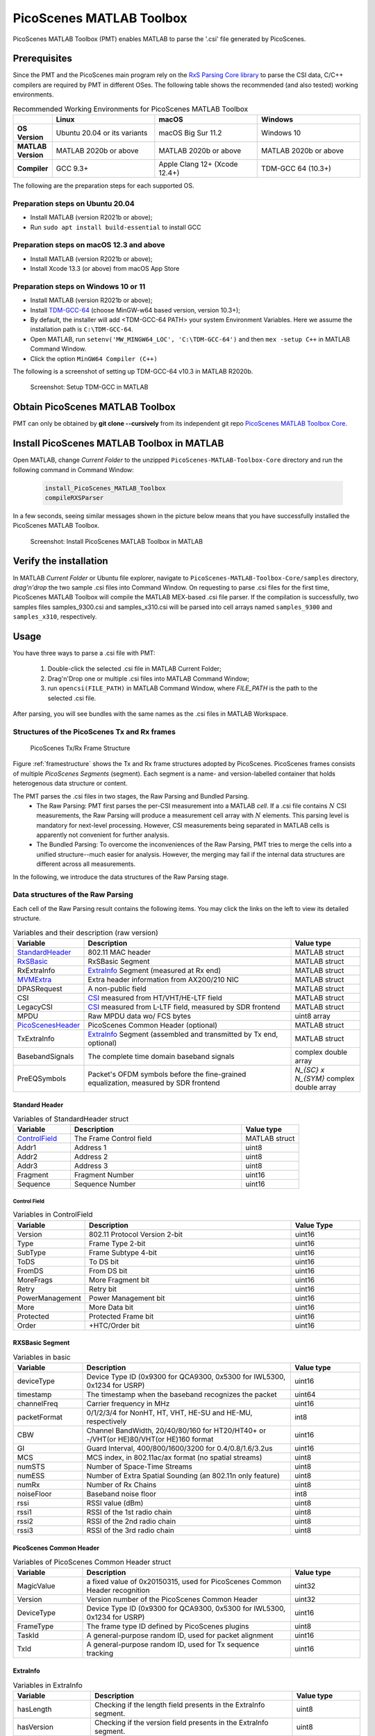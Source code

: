 PicoScenes MATLAB Toolbox
===================================

PicoScenes MATLAB Toolbox (PMT) enables MATLAB to parse the '.csi' file generated by PicoScenes.

Prerequisites
++++++++++++++++++++

Since the PMT and the PicoScenes main program rely on the `RxS Parsing Core library <https://gitlab.com/wifisensing/rxs_parsing_core>`_ to parse the CSI data, C/C++ compilers are required by PMT in different OSes. The following table shows the recommended (and also tested) working environments.

.. csv-table:: Recommended Working Environments for PicoScenes MATLAB Toolbox 
    :header: , "Linux", "macOS", "Windows"
    :widths: 10, 30, 30 ,30
    :stub-columns: 1

    OS Version, "Ubuntu 20.04 or its variants", "macOS Big Sur 11.2", "Windows 10"
    MATLAB Version, "MATLAB 2020b or above", "MATLAB 2020b or above", "MATLAB 2020b or above"
    Compiler, GCC 9.3+, Apple Clang 12+ (Xcode 12.4+), TDM-GCC 64 (10.3+)

The following are the preparation steps for each supported OS.

Preparation steps on Ubuntu 20.04
~~~~~~~~~~~~~~~~~~~~~~~~~~~~~~~~~~~

- Install MATLAB (version R2021b or above);
- Run ``sudo apt install build-essential`` to install GCC

Preparation steps on macOS 12.3 and above
~~~~~~~~~~~~~~~~~~~~~~~~~~~~~~~~~~~~~~~~~~~~~~~~~~~

- Install MATLAB (version R2021b or above);
- Install Xcode 13.3 (or above) from macOS App Store 

Preparation steps on Windows 10 or 11
~~~~~~~~~~~~~~~~~~~~~~~~~~~~~~~~~~~~~~~~~

- Install MATLAB (version R2021b or above);
- Install `TDM-GCC-64 <https://jmeubank.github.io/tdm-gcc/>`_ (choose MinGW-w64 based version, version 10.3+);
- By default, the installer will add <TDM-GCC-64 PATH> your system Environment Variables. Here we assume the installation path is ``C:\TDM-GCC-64``.
- Open MATLAB, run ``setenv('MW_MINGW64_LOC', 'C:\TDM-GCC-64')`` and then ``mex -setup C++`` in MATLAB Command Window.
- Click the option ``MinGW64 Compiler (C++)``

The following is a screenshot of setting up TDM-GCC-64 v10.3 in MATLAB R2020b.

    .. figure:: /images/tdm-gcc-matlab.jpg
        :figwidth: 800px
        :target: /images/tdm-gcc-matlab.jpg
        :align: center

        Screenshot: Setup TDM-GCC in MATLAB

Obtain PicoScenes MATLAB Toolbox
+++++++++++++++++++++++++++++++++++++++++

PMT can only be obtained by **git clone --cursively** from its independent git repo `PicoScenes MATLAB Toolbox Core <https://gitlab.com/wifisensing/PicoScenes-MATLAB-Toolbox-Core>`_.

Install PicoScenes MATLAB Toolbox in MATLAB
++++++++++++++++++++++++++++++++++++++++++++++

Open MATLAB, change `Current Folder` to the unzipped ``PicoScenes-MATLAB-Toolbox-Core`` directory and run the following command in Command Window:

    .. code-block:: matlab

        install_PicoScenes_MATLAB_Toolbox
        compileRXSParser

In a few seconds, seeing similar messages shown in the picture below means that you have successfully installed the PicoScenes MATLAB Toolbox.

    .. figure:: /images/install-PicoScenes-MATLAB-Toolbox.png
        :figwidth: 800px
        :target: /images/install-PicoScenes-MATLAB-Toolbox.png
        :align: center

        Screenshot: Install PicoScenes MATLAB Toolbox in MATLAB


Verify the installation
++++++++++++++++++++++++++

In MATLAB `Current Folder` or Ubuntu file explorer, navigate to ``PicoScenes-MATLAB-Toolbox-Core/samples`` directory, *drag'n'drop* the two sample .csi files into Command Window.  On requesting to parse .csi files for the first time, PicoScenes MATLAB Toolbox will compile the MATLAB MEX-based .csi file parser. If the compilation is successfully, two samples files samples_9300.csi and samples_x310.csi will be parsed into cell arrays named ``samples_9300`` and ``samples_x310``, respectively.

Usage
++++++++++++++++++++++++++
You have three ways to parse a .csi file with PMT:

    #. Double-click the selected .csi file in MATLAB Current Folder;
    #. Drag'n'Drop one or multiple .csi files into MATLAB Command Window;
    #. run ``opencsi(FILE_PATH)`` in MATLAB Command Window, where `FILE_PATH` is the path to the selected .csi file.

After parsing, you will see bundles with the same names as the .csi files in MATLAB Workspace.

Structures of the PicoScenes Tx and Rx frames
~~~~~~~~~~~~~~~~~~~~~~~~~~~~~~~~~~~~~~~~~~~~~~

    .. _framestructure:

    .. figure:: /images/PicoScenesFrameStructure.jpg
        :figwidth: 1000px
        :align: center

        PicoScenes Tx/Rx Frame Structure


Figure :ref:`framestructure` shows the Tx and Rx frame structures adopted by PicoScenes. PicoScenes frames consists of multiple `PicoScenes Segments` (segment). Each segment is a name- and version-labelled container that holds heterogenous data structure or content.

The PMT parses the .csi files in two stages, the Raw Parsing and Bundled Parsing. 
    - The Raw Parsing: PMT first parses the per-CSI measurement into a MATLAB `cell`. If a .csi file contains :math:`N` CSI measurements, the Raw Parsing will produce a measurement cell array with :math:`N` elements. This parsing level is mandatory for next-level processing. However, CSI measurements being separated in MATLAB cells is apparently not convenient for further analysis.
    - The Bundled Parsing: To overcome the inconveniences of the Raw Parsing, PMT tries to merge the cells into a unified structure--much easier for analysis. However, the merging may fail if the internal data structures are different across all measurements.

In the following, we introduce the data structures of the Raw Parsing stage. 

Data structures of the Raw Parsing
~~~~~~~~~~~~~~~~~~~~~~~~~~~~~~~~~~~~~~~~~~~~~~

Each cell of the Raw Parsing result contains the following items. You may click the links on the left to view its detailed structure.

.. csv-table:: Variables and their description (raw version)
    :header: "Variable", "Description", "Value type"
    :widths: 20, 60, 20

    `StandardHeader`_, "802.11 MAC header", "MATLAB struct"
    `RxSBasic`_, "RxSBasic Segment", "MATLAB struct"
    "RxExtraInfo", "`ExtraInfo`_ Segment (measured at Rx end)", "MATLAB struct"
    `MVMExtra`_, "Extra header information from AX200/210 NIC", "MATLAB struct"
    "DPASRequest", "A non-public field", "MATLAB struct"
    "CSI", "`CSI`_ measured from HT/VHT/HE-LTF field", "MATLAB struct"
    "LegacyCSI", "`CSI`_ measured from L-LTF field, measured by SDR frontend", "MATLAB struct"
    "MPDU", "Raw MPDU data wo/ FCS bytes", "uint8 array"
    `PicoScenesHeader`_, "PicoScenes Common Header (optional)", "MATLAB struct"
    "TxExtraInfo", "`ExtraInfo`_ Segment (assembled and transmitted by Tx end, optional)", "MATLAB struct"
    "BasebandSignals", "The complete time domain baseband signals", "complex double array"
    "PreEQSymbols", "Packet's OFDM symbols before the fine-grained equalization, measured by SDR frontend", "`N_{SC} x N_{SYM}` complex double array"

.. _StandardHeader:

Standard Header
:::::::::::::::

.. csv-table:: Variables of StandardHeader struct
    :header: "Variable", "Description", "Value type"
    :widths: 20, 60, 20

    `ControlField`_, "The Frame Control field", "MATLAB struct"
    "Addr1", "Address 1", "uint8"
    "Addr2", "Address 2", "uint8"
    "Addr3", "Address 3", "uint8"
    "Fragment", "Fragment Number", "uint16"
    "Sequence", "Sequence Number", "uint16"

.. _ControlField:

Control Field
'''''''''''''

.. csv-table:: Variables in ControlField
    :header: "Variable", "Description", "Value Type"
    :widths: 20, 60, 20

    "Version", "802.11 Protocol Version 2-bit", "uint16"
    "Type", "Frame Type 2-bit", "uint16"
    "SubType", "Frame Subtype 4-bit", "uint16"
    "ToDS", "To DS bit", "uint16"
    "FromDS", "From DS bit", "uint16"
    "MoreFrags", "More Fragment bit", "uint16"
    "Retry", "Retry bit", "uint16"
    "PowerManagement", "Power Management bit", "uint16"
    "More", "More Data bit", "uint16"
    "Protected", "Protected Frame bit", "uint16"
    "Order", "+HTC/Order bit", "uint16"

.. _RxSBasic:

RXSBasic Segment
::::::::::::::::::::

.. csv-table:: Variables in basic
    :header: "Variable", "Description", "Value type"
    :widths: 20, 60, 20

    "deviceType", "Device Type ID (0x9300 for QCA9300, 0x5300 for IWL5300, 0x1234 for USRP)", "uint16"
    "timestamp", "The timestamp when the baseband recognizes the packet", "uint64"
    "channelFreq", "Carrier frequency in MHz", "uint16"
    "packetFormat", "0/1/2/3/4 for NonHT, HT, VHT, HE-SU and HE-MU, respectively", "int8"
    "CBW", "Channel BandWidth, 20/40/80/160 for HT20/HT40+ or -/VHT(or HE)80/VHT(or HE)160 format", "uint16"
    "GI", "Guard Interval, 400/800/1600/3200 for 0.4/0.8/1.6/3.2us", "uint16"
    "MCS", "MCS index, in 802.11ac/ax format (no spatial streams)", "uint8"
    "numSTS", "Number of Space-Time Streams", "uint8"
    "numESS", "Number of Extra Spatial Sounding (an 802.11n only feature)", "uint8"
    "numRx", "Number of Rx Chains", "uint8"
    "noiseFloor", "Baseband noise floor", "int8"
    "rssi", "RSSI value (dBm)", "uint8"
    "rssi1", "RSSI of the 1st radio chain", "uint8"
    "rssi2", "RSSI of the 2nd radio chain", "uint8"
    "rssi3", "RSSI of the 3rd radio chain", "uint8"

        
.. _PicoScenesHeader:

PicoScenes Common Header
::::::::::::::::::::::::::

.. csv-table:: Variables of PicoScenes Common Header struct
    :header: "Variable", "Description", "Value type"
    :widths: 20, 60, 20

    "MagicValue", "a fixed value of 0x20150315, used for PicoScenes Common Header recognition", "uint32"
    "Version", "Version number of the PicoScenes Common Header", "uint32"
    "DeviceType", "Device Type ID (0x9300 for QCA9300, 0x5300 for IWL5300, 0x1234 for USRP)", "uint16"
    "FrameType", "The frame type ID defined by PicoScenes plugins", "uint8"
    "TaskId", "A general-purpose random ID, used for packet alignment", "uint16"
    "TxId", "A general-purpose random ID, used for Tx sequence tracking", "uint16"

ExtraInfo
::::::::::::

.. csv-table:: Variables in ExtraInfo
    :header: "Variable", "Description", "Value type"
    :widths: 20, 60, 20

    "hasLength", "Checking if the length field presents in the ExtraInfo segment.", "uint8"
    "hasVersion", "Checking if the version field presents in the ExtraInfo segment.", "uint8"
    "hasMacAddr_cur", "Checking if the current MAC Address presents in the ExtraInfo segment.", "uint8"
    "hasMacAddr_rom", "Checking if the hardware MAC Address presents in the ExtraInfo segment.", "uint8"
    "hasChansel", "Checking if the QCA9300 CHANSEL field presents in the ExtraInfo segment.", "uint8"
    "hasBMode", "Checking if the QCA9300 BMode field presents in the ExtraInfo segment.", "uint8"
    "hasEVM", "Checking if the EVM field presents in the ExtraInfo segment.", "uint8"
    "hasTxChainMask", "Checking if the Tx chain mask presents in the ExtraInfo segment.", "uint8"
    "hasRxChainMask", "Checking if the Rx chain mask presents in the ExtraInfo segment.", "uint8"
    "hasTxpower", "Checking if the Tx transmit power presents in the ExtraInfo segment.", "uint8"
    "hasTxTSF", "Checking if the QCA9300 scheduled Tx time field presents in the ExtraInfo segment.", "uint8"
    "hasLastHwTxTSF", "Checking if the QCA9300 last Tx time field presents in the ExtraInfo segment.", "uint8"
    "hasChannelFlags", "Checking if the QCA9300/IWL5300 channel flag presents in the ExtraInfo segment.", "uint8"
    "hasTxNess", "Checking if the Tx Number of Extra Spatial Sounding (NESS) field presents in the ExtraInfo segment.", "uint8"
    "hasTuningPolicy", "Checking if the QCA9300 carrier frequency tuning policy field presents in the ExtraInfo segment.", "uint8"
    "hasPLLRate", "Checking if the QCA9300 PLL rate field presents in the ExtraInfo segment.", "uint8"
    "hasPLLClkSel", "Checking if the QCA9300 PLL clock selector field presents in the ExtraInfo segment.", "uint8"
    "hasPLLRefDiv", "Checking if the QCA9300 PLL Reference clock divider field presents in the ExtraInfo segment.", "uint8"
    "hasAGC", "Checking if the IWL5300 AGC field presents in the ExtraInfo segment.", "uint8"
    "hasAntennaSelection", "Checking if the IWL5300 antenna permutation field presents in the ExtraInfo segment.", "uint8"
    "hasSamplingRate", "Checking if the baseband sampling rate presents in the ExtraInfo segment.", "uint8"
    "hasCFO", "Checking if the carrier frequency offset field presents in the ExtraInfo segment.", "uint8"
    "length", "Length of the current ExtraInfo", "uint16"
    "version", "The version of the current ExtraInfo data structure", "uint64"
    "macaddr_cur", "The last 3 bytes of the current MAC Address", "1x3 uint8"
    "macaddr_rom", "The last 3 bytes of the ROM MAC Address", "1x3 uint8"
    "chansel", "QCA9300 CHANSEL value", "uint32"
    "bmode", "QCA9300 BMode value", "uint8"
    "evm", "QCA9300 error vector magnitude (EVM) values", "int8 array"
    "tx_chainmask", "Tx chain mask", "uint8"
    "rx_chainmask", "Rx chain mask", "uint8"
    "txpower", "Transmission power", "uint8"
    "cf", "Carrier frequency", "uint64"
    "txtsf", "QCA9300 scheduled Tx time", "uint32" 
    "last_txtsf", "QCA9300 last Tx time", "uint32"
    "channel_flags", "Flag of current NIC status", "uint16"
    "tx_ness", "The number of Tx extra spatial sounding", "uint8"
    "tuning_policy", "QCA9300 carrier frequency tuning policy field", "uint8"
    "pll_rate", "QCA9300 PLL rate ", "uint16"
    "pll_clock_select", "QCA9300 PLL clock selector field", "uint8"
    "pll_refdiv", "QCA9300 PLL Reference clock divider", "uint8"
    "agc", "IWL5300 AGC value", "uint8"
    "ant_sel", "IWL5300 antenna permutation value", "1x3 uint8"
    "sf", "Baseband sampling rate", "double"
    "cfo", "The estimated carrier frequency offset (CFO)", "double"


.. _MVMExtra:

MVMExtra Segment
::::::::::::

.. csv-table:: Variables in MVMExtra
    :header: "Variable", "Description", "Value type"
    :widths: 20, 60, 20

    "FTMClock", "320 MHz clock tick of (3.125ns resolution) AX200/210", "double"
    "MuClock", "1us resolution clock AX200/210", "double"
    "RateNFlags", "Intel MVM flag for MCS and STS", "double"

.. _CSI:

CSI Segment
::::::::::::

.. csv-table:: Variables in ExtraInfo
    :header: "Variable", "Description", "Value type"
    :widths: 20, 60, 20

    "DeviceType", "Device Type ID (0x9300 for QCA9300, 0x5300 for IWL5300, 0x1234 for USRP)", "double"
    "packetFormat", "0/1/2/3/4 for NonHT, HT, VHT, HE-SU and HE-MU, respectively", "double"
    "CBW", "Channel BandWidth, 20/40/80/160 for HT20/HT40+ or -/VHT(or HE)80/VHT(or HE)160 format", "double"
    "CarrierFreq", "Carrier frequency in Hz", "double"
    "SamplingRate", "Baseband sampling rate or bandwidth in Hz", "double"
    "SubcarrierBandwidth", "The subcarrier bandwidth in Hz", "double"
    "numTones", "The number of OFDM subcarriers", "uint16"
    "numTx", "Number of transmit Space-Time Streams", "uint8"
    "numRx", "Number of Rx Chains", "uint8"
    "numESS", "Number of Extra Spatial Sounding (an 802.11n only feature)", "uint8"
    "ant_sel", "IWL5300 antenna permutation value", "uint8"
    "CSI", "CSI data", "complex double array"
    "Mag", "CSI magnitude data", "double array"
    "Phase", "CSI phase data", "double array"
    "SubcarrierIndex", "the indices of OFDM subcarriers", "int16 array"
